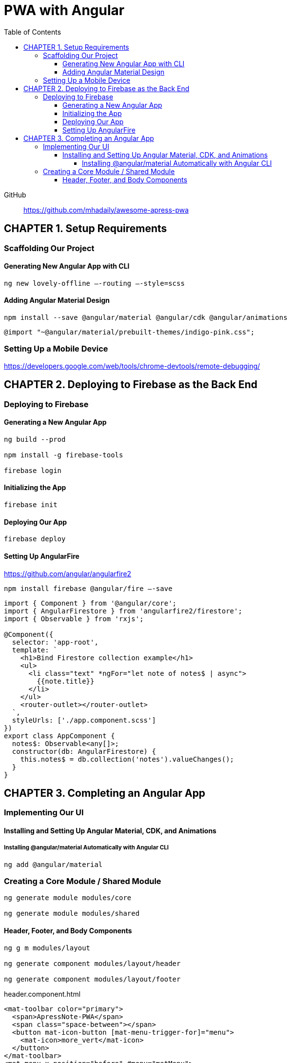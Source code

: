 = PWA with Angular
:toc: right
:toclevels: 6
:icons: font
:source-highlighter: pygments
:pygments-style: xcode

GitHub::
https://github.com/mhadaily/awesome-apress-pwa

== CHAPTER 1. Setup Requirements

=== Scaffolding Our Project

==== Generating New Angular App with CLI

```
ng new lovely-offline –-routing –-style=scss
```

==== Adding Angular Material Design

```
npm install --save @angular/material @angular/cdk @angular/animations
```

```
@import "~@angular/material/prebuilt-themes/indigo-pink.css";
```

=== Setting Up a Mobile Device

https://developers.google.com/web/tools/chrome-devtools/remote-debugging/


== CHAPTER 2. Deploying to Firebase as the Back End

=== Deploying to Firebase

==== Generating a New Angular App

```
ng build --prod

npm install -g firebase-tools

firebase login
```

==== Initializing the App

```
firebase init
```

==== Deploying Our App

```
firebase deploy
```

==== Setting Up AngularFire

https://github.com/angular/angularfire2

```
npm install firebase @angular/fire –-save
```

```ts
import { Component } from '@angular/core';
import { AngularFirestore } from 'angularfire2/firestore';
import { Observable } from 'rxjs';

@Component({
  selector: 'app-root',
  template: `
    <h1>Bind Firestore collection example</h1>
    <ul>
      <li class="text" *ngFor="let note of notes$ | async">
        {{note.title}}
      </li>
    </ul>
    <router-outlet></router-outlet>
  `,
  styleUrls: ['./app.component.scss']
})
export class AppComponent {
  notes$: Observable<any[]>;
  constructor(db: AngularFirestore) {
    this.notes$ = db.collection('notes').valueChanges();
  }
}
```

== CHAPTER 3. Completing an Angular App

=== Implementing Our UI

==== Installing and Setting Up Angular Material, CDK, and Animations

===== Installing @angular/material Automatically with Angular CLI

```
ng add @angular/material
```

=== Creating a Core Module / Shared Module

```
ng generate module modules/core

ng generate module modules/shared
```

==== Header, Footer, and Body Components

```
ng g m modules/layout

ng generate component modules/layout/header

ng generate component modules/layout/footer
```

.header.component.html
```html
<mat-toolbar color="primary">
  <span>ApressNote-PWA</span>
  <span class="space-between"></span>
  <button mat-icon-button [mat-menu-trigger-for]="menu">
    <mat-icon>more_vert</mat-icon>
  </button>
</mat-toolbar>
<mat-menu x-position="before" #menu="matMenu">
  <button mat-menu-item>Home</button>
  <button mat-menu-item>Profile</button>
  <button mat-menu-item>Add Note</button>
</mat-menu>
```